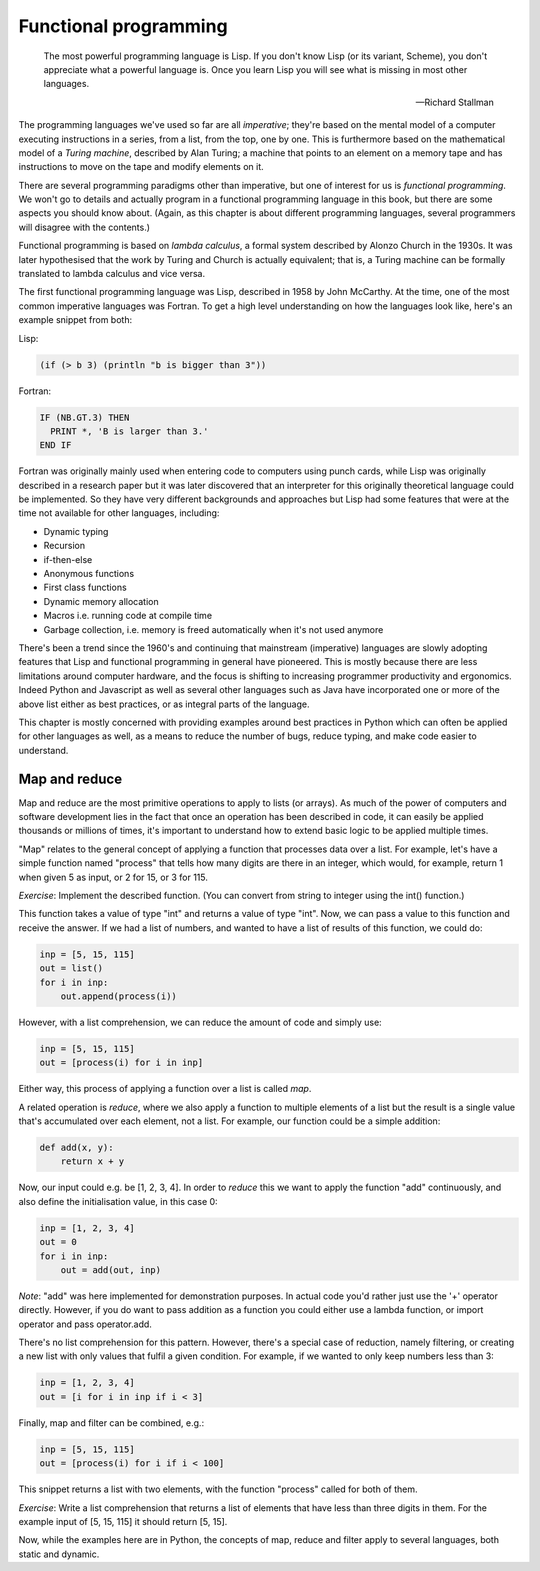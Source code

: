Functional programming
----------------------

  The most powerful programming language is Lisp. If you don't know Lisp (or its variant, Scheme), you don't appreciate what a powerful language is. Once you learn Lisp you will see what is missing in most other languages.

  -- Richard Stallman

The programming languages we've used so far are all *imperative*; they're based on the mental model of a computer executing instructions in a series, from a list, from the top, one by one. This is furthermore based on the mathematical model of a *Turing machine*, described by Alan Turing; a machine that points to an element on a memory tape and has instructions to move on the tape and modify elements on it.

There are several programming paradigms other than imperative, but one of interest for us is *functional programming*. We won't go to details and actually program in a functional programming language in this book, but there are some aspects you should know about. (Again, as this chapter is about different programming languages, several programmers will disagree with the contents.)

Functional programming is based on *lambda calculus*, a formal system described by Alonzo Church in the 1930s. It was later hypothesised that the work by Turing and Church is actually equivalent; that is, a Turing machine can be formally translated to lambda calculus and vice versa.

The first functional programming language was Lisp, described in 1958 by John McCarthy. At the time, one of the most common imperative languages was Fortran. To get a high level understanding on how the languages look like, here's an example snippet from both:

Lisp:

.. code-block:: lisp

    (if (> b 3) (println "b is bigger than 3"))

Fortran:

.. code-block:: fortran

    IF (NB.GT.3) THEN
      PRINT *, 'B is larger than 3.'
    END IF

Fortran was originally mainly used when entering code to computers using punch cards, while Lisp was originally described in a research paper but it was later discovered that an interpreter for this originally theoretical language could be implemented. So they have very different backgrounds and approaches but Lisp had some features that were at the time not available for other languages, including:

* Dynamic typing
* Recursion
* if-then-else
* Anonymous functions
* First class functions
* Dynamic memory allocation
* Macros i.e. running code at compile time
* Garbage collection, i.e. memory is freed automatically when it's not used anymore

There's been a trend since the 1960's and continuing that mainstream (imperative) languages are slowly adopting features that Lisp and functional programming in general have pioneered. This is mostly because there are less limitations around computer hardware, and the focus is shifting to increasing programmer productivity and ergonomics. Indeed Python and Javascript as well as several other languages such as Java have incorporated one or more of the above list either as best practices, or as integral parts of the language.

This chapter is mostly concerned with providing examples around best practices in Python which can often be applied for other languages as well, as a means to reduce the number of bugs, reduce typing, and make code easier to understand.

Map and reduce
==============

Map and reduce are the most primitive operations to apply to lists (or arrays). As much of the power of computers and software development lies in the fact that once an operation has been described in code, it can easily be applied thousands or millions of times, it's important to understand how to extend basic logic to be applied multiple times.

"Map" relates to the general concept of applying a function that processes data over a list. For example, let's have a simple function named "process" that tells how many digits are there in an integer, which would, for example, return 1 when given 5 as input, or 2 for 15, or 3 for 115.

*Exercise*: Implement the described function. (You can convert from string to integer using the int() function.)

This function takes a value of type "int" and returns a value of type "int". Now, we can pass a value to this function and receive the answer. If we had a list of numbers, and wanted to have a list of results of this function, we could do:

.. code-block:: python

    inp = [5, 15, 115]
    out = list()
    for i in inp:
        out.append(process(i))

However, with a list comprehension, we can reduce the amount of code and simply use:

.. code-block:: python

    inp = [5, 15, 115]
    out = [process(i) for i in inp]

Either way, this process of applying a function over a list is called *map*.

A related operation is *reduce*, where we also apply a function to multiple elements of a list but the result is a single value that's accumulated over each element, not a list. For example, our function could be a simple addition:

.. code-block:: python

    def add(x, y):
        return x + y

Now, our input could e.g. be [1, 2, 3, 4]. In order to *reduce* this we want to apply the function "add" continuously, and also define the initialisation value, in this case 0:

.. code-block:: python

    inp = [1, 2, 3, 4]
    out = 0
    for i in inp:
        out = add(out, inp)

*Note*: "add" was here implemented for demonstration purposes. In actual code you'd rather just use the '+' operator directly. However, if you do want to pass addition as a function you could either use a lambda function, or import operator and pass operator.add.

There's no list comprehension for this pattern. However, there's a special case of reduction, namely filtering, or creating a new list with only values that fulfil a given condition. For example, if we wanted to only keep numbers less than 3:

.. code-block:: python

    inp = [1, 2, 3, 4]
    out = [i for i in inp if i < 3]

Finally, map and filter can be combined, e.g.:

.. code-block:: python

    inp = [5, 15, 115]
    out = [process(i) for i if i < 100]

This snippet returns a list with two elements, with the function "process" called for both of them.

*Exercise*: Write a list comprehension that returns a list of elements that have less than three digits in them. For the example input of [5, 15, 115] it should return [5, 15].

Now, while the examples here are in Python, the concepts of map, reduce and filter apply to several languages, both static and dynamic.

